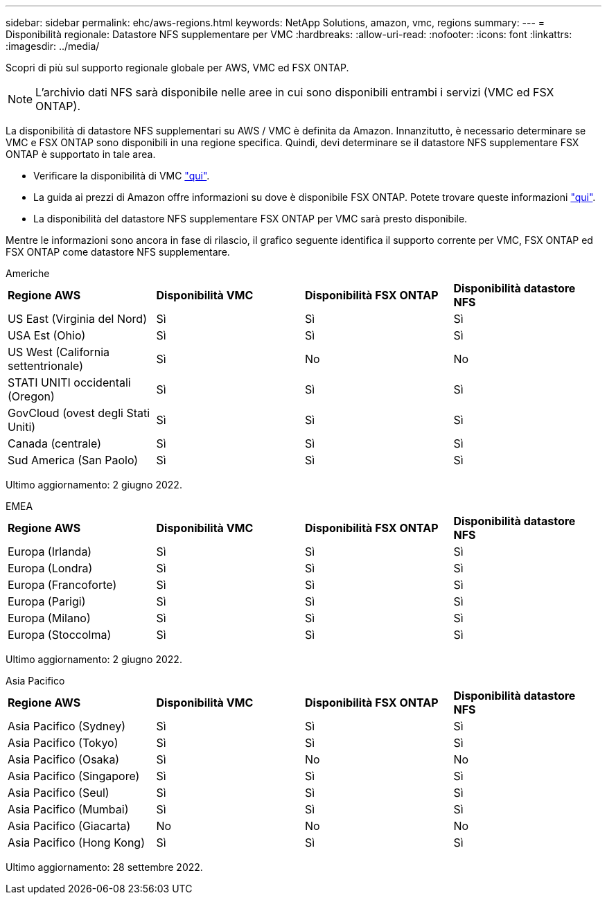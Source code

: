---
sidebar: sidebar 
permalink: ehc/aws-regions.html 
keywords: NetApp Solutions, amazon, vmc, regions 
summary:  
---
= Disponibilità regionale: Datastore NFS supplementare per VMC
:hardbreaks:
:allow-uri-read: 
:nofooter: 
:icons: font
:linkattrs: 
:imagesdir: ../media/


[role="lead"]
Scopri di più sul supporto regionale globale per AWS, VMC ed FSX ONTAP.


NOTE: L'archivio dati NFS sarà disponibile nelle aree in cui sono disponibili entrambi i servizi (VMC ed FSX ONTAP).

La disponibilità di datastore NFS supplementari su AWS / VMC è definita da Amazon. Innanzitutto, è necessario determinare se VMC e FSX ONTAP sono disponibili in una regione specifica. Quindi, devi determinare se il datastore NFS supplementare FSX ONTAP è supportato in tale area.

* Verificare la disponibilità di VMC link:https://docs.vmware.com/en/VMware-Cloud-on-AWS/services/com.vmware.vmc-aws.getting-started/GUID-19FB6A08-B1DA-4A6F-88A3-50ED445CFFCF.html["qui"].
* La guida ai prezzi di Amazon offre informazioni su dove è disponibile FSX ONTAP. Potete trovare queste informazioni link:https://aws.amazon.com/fsx/netapp-ontap/pricing/["qui"].
* La disponibilità del datastore NFS supplementare FSX ONTAP per VMC sarà presto disponibile.


Mentre le informazioni sono ancora in fase di rilascio, il grafico seguente identifica il supporto corrente per VMC, FSX ONTAP ed FSX ONTAP come datastore NFS supplementare.

[role="tabbed-block"]
====
.Americhe
--
[cols="25%, 25%, 25%, 25%"]
|===


| *Regione AWS* | *Disponibilità VMC* | *Disponibilità FSX ONTAP* | *Disponibilità datastore NFS* 


| US East (Virginia del Nord) | Sì | Sì | Sì 


| USA Est (Ohio) | Sì | Sì | Sì 


| US West (California settentrionale) | Sì | No | No 


| STATI UNITI occidentali (Oregon) | Sì | Sì | Sì 


| GovCloud (ovest degli Stati Uniti) | Sì | Sì | Sì 


| Canada (centrale) | Sì | Sì | Sì 


| Sud America (San Paolo) | Sì | Sì | Sì 
|===
Ultimo aggiornamento: 2 giugno 2022.

--
.EMEA
--
[cols="25%, 25%, 25%, 25%"]
|===


| *Regione AWS* | *Disponibilità VMC* | *Disponibilità FSX ONTAP* | *Disponibilità datastore NFS* 


| Europa (Irlanda) | Sì | Sì | Sì 


| Europa (Londra) | Sì | Sì | Sì 


| Europa (Francoforte) | Sì | Sì | Sì 


| Europa (Parigi) | Sì | Sì | Sì 


| Europa (Milano) | Sì | Sì | Sì 


| Europa (Stoccolma) | Sì | Sì | Sì 
|===
Ultimo aggiornamento: 2 giugno 2022.

--
.Asia Pacifico
--
[cols="25%, 25%, 25%, 25%"]
|===


| *Regione AWS* | *Disponibilità VMC* | *Disponibilità FSX ONTAP* | *Disponibilità datastore NFS* 


| Asia Pacifico (Sydney) | Sì | Sì | Sì 


| Asia Pacifico (Tokyo) | Sì | Sì | Sì 


| Asia Pacifico (Osaka) | Sì | No | No 


| Asia Pacifico (Singapore) | Sì | Sì | Sì 


| Asia Pacifico (Seul) | Sì | Sì | Sì 


| Asia Pacifico (Mumbai) | Sì | Sì | Sì 


| Asia Pacifico (Giacarta) | No | No | No 


| Asia Pacifico (Hong Kong) | Sì | Sì | Sì 
|===
Ultimo aggiornamento: 28 settembre 2022.

--
====